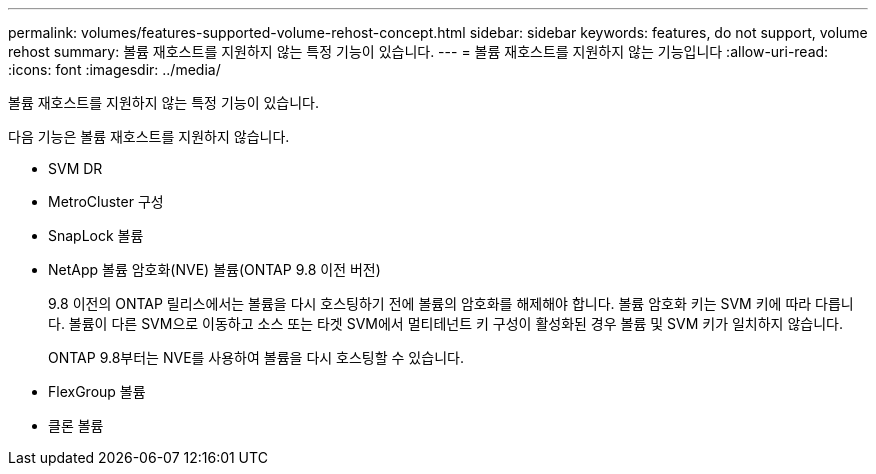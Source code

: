 ---
permalink: volumes/features-supported-volume-rehost-concept.html 
sidebar: sidebar 
keywords: features, do not support, volume rehost 
summary: 볼륨 재호스트를 지원하지 않는 특정 기능이 있습니다. 
---
= 볼륨 재호스트를 지원하지 않는 기능입니다
:allow-uri-read: 
:icons: font
:imagesdir: ../media/


[role="lead"]
볼륨 재호스트를 지원하지 않는 특정 기능이 있습니다.

다음 기능은 볼륨 재호스트를 지원하지 않습니다.

* SVM DR
* MetroCluster 구성
* SnapLock 볼륨
* NetApp 볼륨 암호화(NVE) 볼륨(ONTAP 9.8 이전 버전)
+
9.8 이전의 ONTAP 릴리스에서는 볼륨을 다시 호스팅하기 전에 볼륨의 암호화를 해제해야 합니다. 볼륨 암호화 키는 SVM 키에 따라 다릅니다. 볼륨이 다른 SVM으로 이동하고 소스 또는 타겟 SVM에서 멀티테넌트 키 구성이 활성화된 경우 볼륨 및 SVM 키가 일치하지 않습니다.

+
ONTAP 9.8부터는 NVE를 사용하여 볼륨을 다시 호스팅할 수 있습니다.

* FlexGroup 볼륨
* 클론 볼륨

